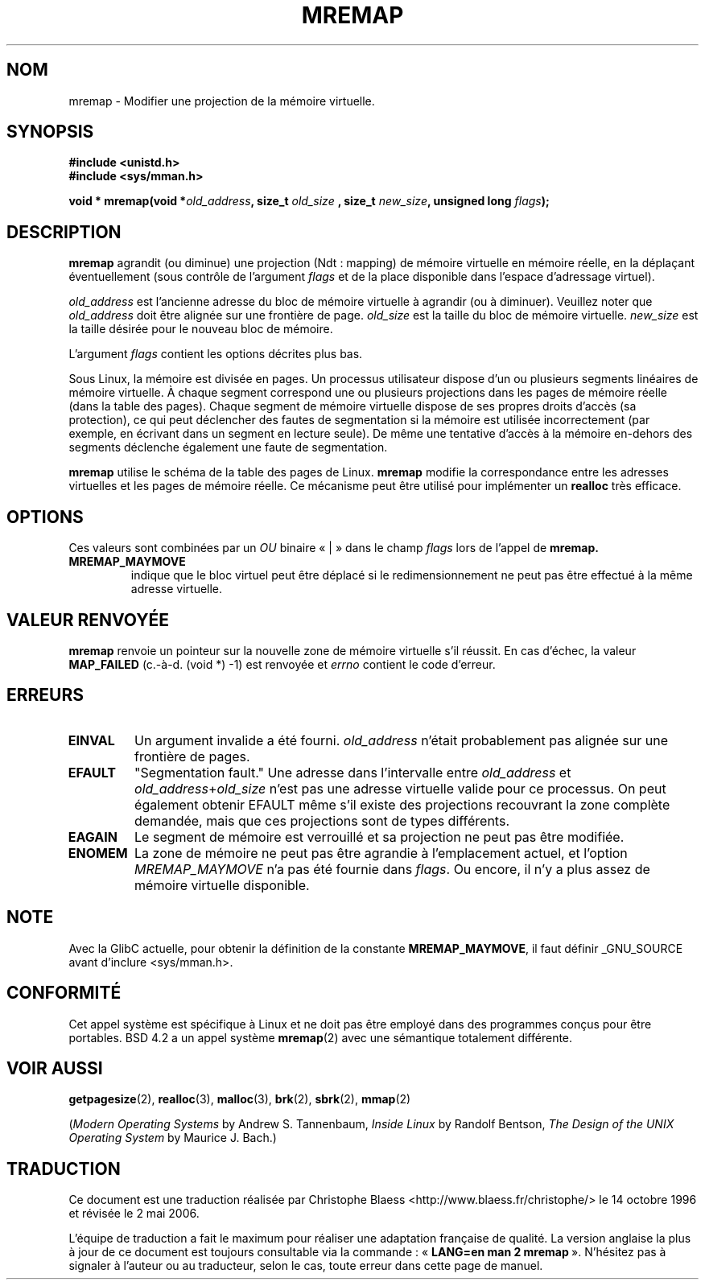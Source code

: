 .\" Hey Emacs! This file is -*- nroff -*- source.
.\"
.\" Copyright (c) 1996 Tom Bjorkholm <tomb@mydata.se>
.\"
.\" This is free documentation; you can redistribute it and/or
.\" modify it under the terms of the GNU General Public License as
.\" published by the Free Software Foundation; either version 2 of
.\" the License, or (at your option) any later version.
.\"
.\" The GNU General Public License's references to "object code"
.\" and "executables" are to be interpreted as the output of any
.\" document formatting or typesetting system, including
.\" intermediate and printed output.
.\"
.\" This manual is distributed in the hope that it will be useful,
.\" but WITHOUT ANY WARRANTY; without even the implied warranty of
.\" MERCHANTABILITY or FITNESS FOR A PARTICULAR PURPOSE.  See the
.\" GNU General Public License for more details.
.\"
.\" You should have received a copy of the GNU General Public
.\" License along with this manual; if not, write to the Free
.\" Software Foundation, Inc., 675 Mass Ave, Cambridge, MA 02139,
.\" USA.
.\"
.\" 1996-04-11 Tom Bjorkholm <tomb@mydata.se>
.\"            First version written (1.3.86)
.\" 1996-04-12 Tom Bjorkholm <tomb@mydata.se>
.\"            Update for Linux 1.3.87 and later
.\"
.\" Traduction 14/10/1996 par Christophe Blaess (ccb@club-internet.fr)
.\" Màj 08/04/1997
.\" Màj 18/07/2003 LDP-1.56
.\" Màj 23/12/2005 LDP-1.67
.\" Màj 01/05/2006 LDP-1.67.1
.\"
.TH MREMAP 2 "12 avril 1996" LDP "Manuel du programmeur Linux"
.SH NOM
mremap \- Modifier une projection de la mémoire virtuelle.
.SH SYNOPSIS
.B #include <unistd.h>
.br
.B #include <sys/mman.h>
.sp
.BI "void * mremap(void *" old_address ", size_t " old_size
.BI ", size_t " new_size ", unsigned long " flags );
.fi
.SH DESCRIPTION
\fBmremap\fR agrandit (ou diminue) une projection (Ndt\ : mapping) de mémoire virtuelle
en mémoire réelle, en la déplaçant éventuellement (sous contrôle de l'argument
\fIflags\fR et de la place disponible dans l'espace d'adressage virtuel).

\fIold_address\fR est l'ancienne adresse du bloc de mémoire virtuelle à agrandir
(ou à diminuer). Veuillez noter que \fIold_address\fR doit être alignée sur une frontière de
page. \fIold_size\fR est la taille du bloc de mémoire virtuelle.
\fInew_size\fR est la taille désirée pour le nouveau bloc de mémoire.

L'argument \fIflags\fR contient les options décrites plus bas.

Sous Linux, la mémoire est divisée en pages. Un processus
utilisateur dispose d'un ou plusieurs segments linéaires
de mémoire virtuelle.
À chaque segment correspond une ou plusieurs projections dans
les pages de mémoire réelle (dans la table des pages).
Chaque segment de mémoire virtuelle dispose de ses propres
droits d'accès (sa protection), ce qui peut déclencher
des fautes de segmentation si la mémoire est utilisée
incorrectement (par exemple, en écrivant dans un segment en
lecture seule).
De même une tentative d'accès à la mémoire en\-dehors des segments
déclenche également une faute de segmentation.

\fBmremap\fR utilise le schéma de la table des pages de Linux.
\fBmremap\fR modifie la correspondance entre les adresses virtuelles et les
pages de mémoire réelle. Ce mécanisme peut être utilisé pour implémenter un
\fBrealloc\fR très efficace.

.SH OPTIONS
Ces valeurs sont combinées par un
.I OU
binaire «\ |\ » dans le champ
.I flags
lors de l'appel de
.BR mremap.
.TP
.B MREMAP_MAYMOVE
indique que le bloc virtuel peut être déplacé si le
redimensionnement ne peut pas être effectué à la même
adresse virtuelle.

.SH "VALEUR RENVOYÉE"
\fBmremap\fR renvoie un pointeur sur la nouvelle zone de
mémoire virtuelle s'il réussit.
En cas d'échec, la valeur
.B MAP_FAILED
(c.-à-d. (void *) \-1) est renvoyée et \fIerrno\fR contient
le code d'erreur.

.SH ERREURS
.TP
.B EINVAL
Un argument invalide a été fourni. \fIold_address\fR n'était
probablement pas alignée sur une frontière de pages.
.TP
.B EFAULT
"Segmentation fault." Une adresse dans l'intervalle entre
\fIold_address\fR et \fIold_address\fR+\fIold_size\fR
n'est pas une adresse virtuelle valide pour ce processus.
On peut également obtenir  EFAULT même s'il existe des
projections recouvrant la zone complète demandée, mais
que ces projections sont de types différents.
.TP
.B EAGAIN
Le segment de mémoire est verrouillé et sa projection ne
peut pas être modifiée.
.TP
.B ENOMEM
La zone de mémoire ne peut pas être agrandie à l'emplacement
actuel, et l'option \fIMREMAP_MAYMOVE\fR n'a pas été
fournie dans \fIflags\fR.
Ou encore, il n'y a plus assez de mémoire virtuelle disponible.
.SH NOTE
Avec la GlibC actuelle, pour obtenir la définition de la constante
.BR MREMAP_MAYMOVE ,
il faut définir _GNU_SOURCE avant d'inclure <sys/mman.h>.
.SH CONFORMITÉ
Cet appel système est spécifique à Linux et ne doit pas être
employé dans des programmes conçus pour être portables. BSD 4.2
a un appel système
.BR mremap (2)
avec une sémantique totalement différente.
.SH "VOIR AUSSI"
.BR getpagesize (2),
.BR realloc (3),
.BR malloc (3),
.BR brk (2),
.BR sbrk (2),
.BR mmap (2)
.P
(\fIModern Operating Systems\fR by Andrew S. Tannenbaum,
\fIInside Linux\fR by Randolf Bentson,
\fIThe Design of the UNIX Operating System\fR by Maurice J. Bach.)
.SH TRADUCTION
.PP
Ce document est une traduction réalisée par Christophe Blaess
<http://www.blaess.fr/christophe/> le 14\ octobre\ 1996
et révisée le 2\ mai\ 2006.
.PP
L'équipe de traduction a fait le maximum pour réaliser une adaptation
française de qualité. La version anglaise la plus à jour de ce document est
toujours consultable via la commande\ : «\ \fBLANG=en\ man\ 2\ mremap\fR\ ».
N'hésitez pas à signaler à l'auteur ou au traducteur, selon le cas, toute
erreur dans cette page de manuel.
